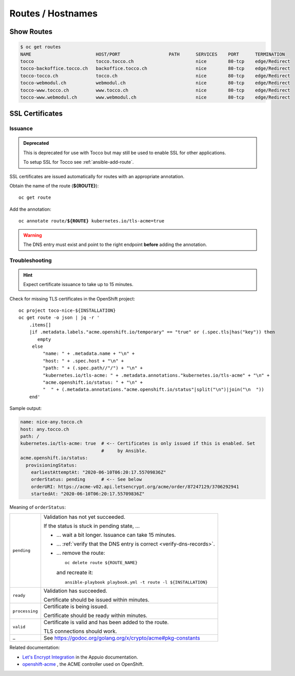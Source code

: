 Routes / Hostnames
==================

Show Routes
-----------

.. code::

    $ oc get routes
    NAME                        HOST/PORT                  PATH      SERVICES    PORT      TERMINATION
    tocco                       tocco.tocco.ch                       nice        80-tcp    edge/Redirect
    tocco-backoffice.tocco.ch   backoffice.tocco.ch                  nice        80-tcp    edge/Redirect
    tocco-tocco.ch              tocco.ch                             nice        80-tcp    edge/Redirect
    tocco-webmodul.ch           webmodul.ch                          nice        80-tcp    edge/Redirect
    tocco-www.tocco.ch          www.tocco.ch                         nice        80-tcp    edge/Redirect
    tocco-www.webmodul.ch       www.webmodul.ch                      nice        80-tcp    edge/Redirect


.. _ssl-certificates:

SSL Certificates
----------------

.. _ssl-cert-issuance:

Issuance
^^^^^^^^

.. admonition:: Deprecated
   :class: deprecated

   This is deprecated for use with Tocco but may still be used to enable
   SSL for other applications.

   To setup SSL for Tocco see :ref:`ansible-add-route`.

SSL certificates are issued automatically for routes with an appropriate annotation.

Obtain the name of the route (**${ROUTE}**)::

    oc get route

Add the annotation:

.. parsed-literal::

    oc annotate route/**${ROUTE}** kubernetes.io/tls-acme=true


.. warning::

    The DNS entry must exist and point to the right endpoint **before** adding the annotation.


.. _acme-troubleshooting:

Troubleshooting
^^^^^^^^^^^^^^^

.. hint::

   Expect certificate issuance to take up to 15 minutes.

Check for missing TLS certificates in the OpenShift project::

    oc project toco-nice-${INSTALLATION}
    oc get route -o json | jq -r '
        .items[]
        |if .metadata.labels."acme.openshift.io/temporary" == "true" or (.spec.tls|has("key")) then
           empty
         else
             "name: " + .metadata.name + "\n" +
             "host: " + .spec.host + "\n" +
             "path: " + (.spec.path//"/") + "\n" +
             "kubernetes.io/tls-acme: " + .metadata.annotations."kubernetes.io/tls-acme" + "\n" +
             "acme.openshift.io/status: " + "\n" +
             "  " + (.metadata.annotations."acme.openshift.io/status"|split("\n")|join("\n  "))
        end'

Sample output:

.. code-block:: yaml

    name: nice-any.tocco.ch
    host: any.tocco.ch
    path: /
    kubernetes.io/tls-acme: true  # <-- Certificates is only issued if this is enabled. Set
                                  #     by Ansible.
    acme.openshift.io/status:
      provisioningStatus:
        earliestAttemptAt: "2020-06-10T06:20:17.55709836Z"
        orderStatus: pending      # <-- See below
        orderURI: https://acme-v02.api.letsencrypt.org/acme/order/87247129/3706292941
        startedAt: "2020-06-10T06:20:17.55709836Z"

Meaning of ``orderStatus``:

================ ================================================================
 ``pending``      Validation has not yet succeeded.

                  If the status is stuck in pending state, …

                  * … wait a bit longer. Issuance can take 15 minutes.

                  * … :ref:`verify that the DNS entry is correct
                    <verify-dns-records>`.

                  * … remove the route::

                          oc delete route ${ROUTE_NAME}

                    and recreate it::

                        ansible-playbook playbook.yml -t route -l ${INSTALLATION}

 ``ready``        Validation has succeeded.

                  Certificate should be issued within minutes.

 ``processing``   Certificate is being issued.

                  Certificate should be ready within minutes.

 ``valid``        Certificate is valid and has been added to the route.

                  TLS connections should work.

 ``…``            See https://godoc.org/golang.org/x/crypto/acme#pkg-constants
================ ================================================================


Related documentation:

* `Let's Encrypt Integration`_ in the Appuio documentation.
* `openshift-acme`_ , the ACME controller used on OpenShift.


.. _common.yaml: https://git.vshn.net/tocco/tocco_hieradata/blob/master/common.yaml
.. _openshift-acme: https://github.com/tnozicka/openshift-acme#openshift-acme
.. _Let's Encrypt Integration: https://docs.appuio.ch/en/latest/letsencrypt-integration.html
